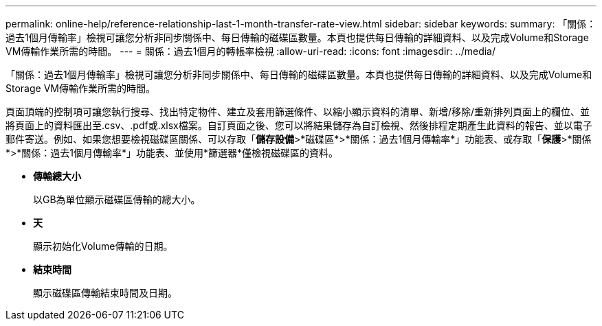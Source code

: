 ---
permalink: online-help/reference-relationship-last-1-month-transfer-rate-view.html 
sidebar: sidebar 
keywords:  
summary: 「關係：過去1個月傳輸率」檢視可讓您分析非同步關係中、每日傳輸的磁碟區數量。本頁也提供每日傳輸的詳細資料、以及完成Volume和Storage VM傳輸作業所需的時間。 
---
= 關係：過去1個月的轉帳率檢視
:allow-uri-read: 
:icons: font
:imagesdir: ../media/


[role="lead"]
「關係：過去1個月傳輸率」檢視可讓您分析非同步關係中、每日傳輸的磁碟區數量。本頁也提供每日傳輸的詳細資料、以及完成Volume和Storage VM傳輸作業所需的時間。

頁面頂端的控制項可讓您執行搜尋、找出特定物件、建立及套用篩選條件、以縮小顯示資料的清單、新增/移除/重新排列頁面上的欄位、並將頁面上的資料匯出至.csv、.pdf或.xlsx檔案。自訂頁面之後、您可以將結果儲存為自訂檢視、然後排程定期產生此資料的報告、並以電子郵件寄送。例如、如果您想要檢視磁碟區關係、可以存取「*儲存設備*>*磁碟區*>*關係：過去1個月傳輸率*」功能表、或存取「*保護*>*關係*>*關係：過去1個月傳輸率*」功能表、並使用*篩選器*僅檢視磁碟區的資料。

* *傳輸總大小*
+
以GB為單位顯示磁碟區傳輸的總大小。

* *天*
+
顯示初始化Volume傳輸的日期。

* *結束時間*
+
顯示磁碟區傳輸結束時間及日期。


